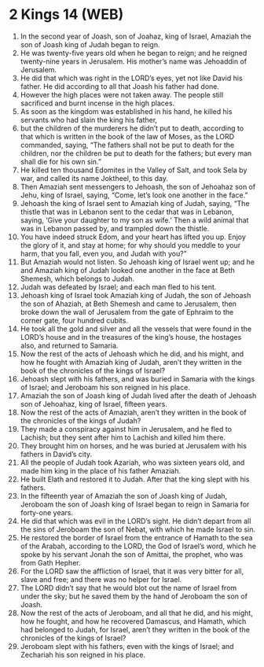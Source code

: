 * 2 Kings 14 (WEB)
:PROPERTIES:
:ID: WEB/12-2KI14
:END:

1. In the second year of Joash, son of Joahaz, king of Israel, Amaziah the son of Joash king of Judah began to reign.
2. He was twenty-five years old when he began to reign; and he reigned twenty-nine years in Jerusalem. His mother’s name was Jehoaddin of Jerusalem.
3. He did that which was right in the LORD’s eyes, yet not like David his father. He did according to all that Joash his father had done.
4. However the high places were not taken away. The people still sacrificed and burnt incense in the high places.
5. As soon as the kingdom was established in his hand, he killed his servants who had slain the king his father,
6. but the children of the murderers he didn’t put to death, according to that which is written in the book of the law of Moses, as the LORD commanded, saying, “The fathers shall not be put to death for the children, nor the children be put to death for the fathers; but every man shall die for his own sin.”
7. He killed ten thousand Edomites in the Valley of Salt, and took Sela by war, and called its name Joktheel, to this day.
8. Then Amaziah sent messengers to Jehoash, the son of Jehoahaz son of Jehu, king of Israel, saying, “Come, let’s look one another in the face.”
9. Jehoash the king of Israel sent to Amaziah king of Judah, saying, “The thistle that was in Lebanon sent to the cedar that was in Lebanon, saying, ‘Give your daughter to my son as wife.’ Then a wild animal that was in Lebanon passed by, and trampled down the thistle.
10. You have indeed struck Edom, and your heart has lifted you up. Enjoy the glory of it, and stay at home; for why should you meddle to your harm, that you fall, even you, and Judah with you?”
11. But Amaziah would not listen. So Jehoash king of Israel went up; and he and Amaziah king of Judah looked one another in the face at Beth Shemesh, which belongs to Judah.
12. Judah was defeated by Israel; and each man fled to his tent.
13. Jehoash king of Israel took Amaziah king of Judah, the son of Jehoash the son of Ahaziah, at Beth Shemesh and came to Jerusalem, then broke down the wall of Jerusalem from the gate of Ephraim to the corner gate, four hundred cubits.
14. He took all the gold and silver and all the vessels that were found in the LORD’s house and in the treasures of the king’s house, the hostages also, and returned to Samaria.
15. Now the rest of the acts of Jehoash which he did, and his might, and how he fought with Amaziah king of Judah, aren’t they written in the book of the chronicles of the kings of Israel?
16. Jehoash slept with his fathers, and was buried in Samaria with the kings of Israel; and Jeroboam his son reigned in his place.
17. Amaziah the son of Joash king of Judah lived after the death of Jehoash son of Jehoahaz, king of Israel, fifteen years.
18. Now the rest of the acts of Amaziah, aren’t they written in the book of the chronicles of the kings of Judah?
19. They made a conspiracy against him in Jerusalem, and he fled to Lachish; but they sent after him to Lachish and killed him there.
20. They brought him on horses, and he was buried at Jerusalem with his fathers in David’s city.
21. All the people of Judah took Azariah, who was sixteen years old, and made him king in the place of his father Amaziah.
22. He built Elath and restored it to Judah. After that the king slept with his fathers.
23. In the fifteenth year of Amaziah the son of Joash king of Judah, Jeroboam the son of Joash king of Israel began to reign in Samaria for forty-one years.
24. He did that which was evil in the LORD’s sight. He didn’t depart from all the sins of Jeroboam the son of Nebat, with which he made Israel to sin.
25. He restored the border of Israel from the entrance of Hamath to the sea of the Arabah, according to the LORD, the God of Israel’s word, which he spoke by his servant Jonah the son of Amittai, the prophet, who was from Gath Hepher.
26. For the LORD saw the affliction of Israel, that it was very bitter for all, slave and free; and there was no helper for Israel.
27. The LORD didn’t say that he would blot out the name of Israel from under the sky; but he saved them by the hand of Jeroboam the son of Joash.
28. Now the rest of the acts of Jeroboam, and all that he did, and his might, how he fought, and how he recovered Damascus, and Hamath, which had belonged to Judah, for Israel, aren’t they written in the book of the chronicles of the kings of Israel?
29. Jeroboam slept with his fathers, even with the kings of Israel; and Zechariah his son reigned in his place.
